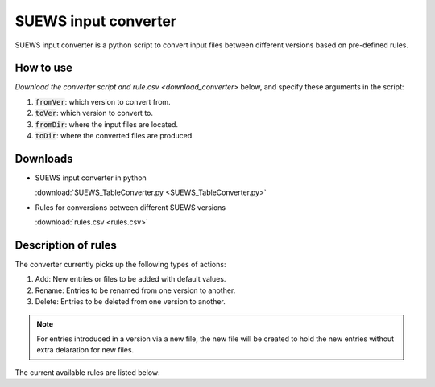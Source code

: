 .. _input_converter:

SUEWS input converter
********************************

SUEWS input converter is a python script to convert input files between different versions based on pre-defined rules.

How to use
----------------
`Download the converter script and rule.csv <download_converter>` below, and specify these arguments in the script:

#. :code:`fromVer`: which version to convert from.
#. :code:`toVer`: which version to convert to.
#. :code:`fromDir`: where the input files are located.
#. :code:`toDir`: where the converted files are produced.


.. _download_converter:

Downloads
----------------

- SUEWS input converter in python

  :download:`SUEWS_TableConverter.py <SUEWS_TableConverter.py>`


- Rules for conversions between different SUEWS versions

  :download:`rules.csv <rules.csv>`

Description of rules
--------------------
The converter currently picks up the following types of actions:

#. Add: New entries or files to be added with default values.
#. Rename: Entries to be renamed from one version to another.
#. Delete: Entries to be deleted from one version to another.

.. note::

	For entries introduced in a version via a new file, the new file will be created to hold the new entries without extra delaration for new files.

The current available rules are listed below:

.. csv-table::
  :class: longtable
  :file: rules.csv
  :header-rows: 1
  :widths: auto
